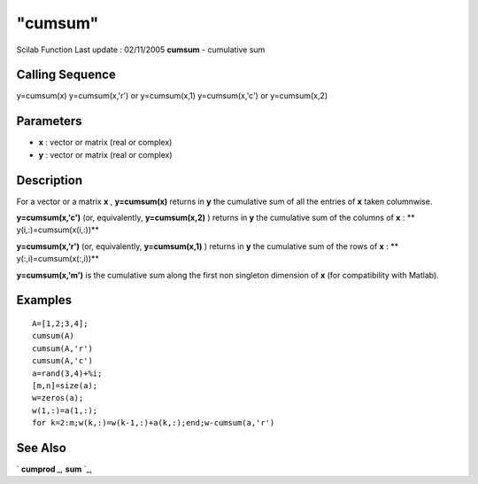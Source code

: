 ====
"cumsum"
====

Scilab Function Last update : 02/11/2005
**cumsum** - cumulative sum



Calling Sequence
~~~~~~~~~~~~~~~~

y=cumsum(x)
y=cumsum(x,'r') or y=cumsum(x,1)
y=cumsum(x,'c') or y=cumsum(x,2)




Parameters
~~~~~~~~~~


+ **x** : vector or matrix (real or complex)
+ **y** : vector or matrix (real or complex)




Description
~~~~~~~~~~~

For a vector or a matrix **x** , **y=cumsum(x)** returns in **y** the
cumulative sum of all the entries of **x** taken columnwise.

**y=cumsum(x,'c')** (or, equivalently, **y=cumsum(x,2)** ) returns in
**y** the cumulative sum of the columns of **x** : **
y(i,:)=cumsum(x(i,:))**

**y=cumsum(x,'r')** (or, equivalently, **y=cumsum(x,1)** ) returns in
**y** the cumulative sum of the rows of **x** : **
y(:,i)=cumsum(x(:,i))**

**y=cumsum(x,'m')** is the cumulative sum along the first non
singleton dimension of **x** (for compatibility with Matlab).



Examples
~~~~~~~~


::

    
    
    A=[1,2;3,4];
    cumsum(A)
    cumsum(A,'r')
    cumsum(A,'c')
    a=rand(3,4)+%i;
    [m,n]=size(a);
    w=zeros(a);
    w(1,:)=a(1,:);
    for k=2:m;w(k,:)=w(k-1,:)+a(k,:);end;w-cumsum(a,'r')
     
      




See Also
~~~~~~~~

` **cumprod** `_,` **sum** `_,

.. _
      : ://./elementary/cumprod.htm
.. _
      : ://./elementary/sum.htm


